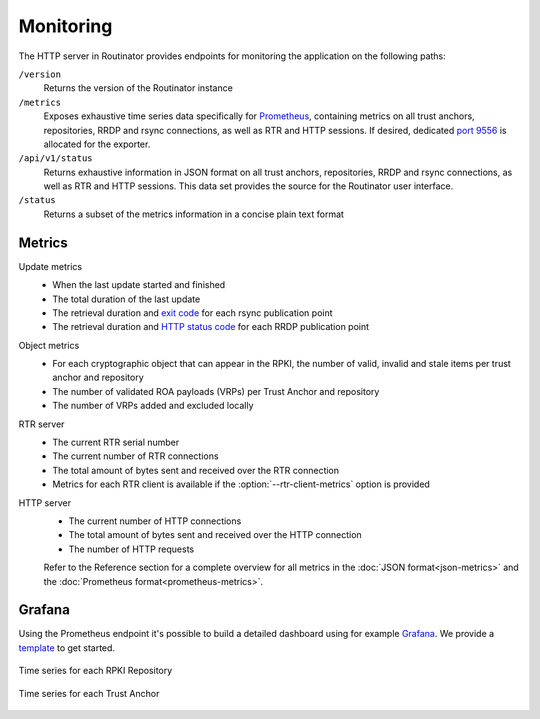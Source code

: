 Monitoring
==========

The HTTP server in Routinator provides endpoints for monitoring the
application on the following paths:

``/version``
    Returns the version of the Routinator instance

``/metrics``
    Exposes exhaustive time series data specifically for `Prometheus
    <https://prometheus.io/>`_, containing metrics on all trust anchors,
    repositories, RRDP and rsync connections, as well as RTR and HTTP
    sessions. If desired, dedicated `port 9556
    <https://github.com/prometheus/prometheus/wiki/Default-port-allocations>`_
    is allocated for the exporter.
     
``/api/v1/status``
    Returns exhaustive information in JSON format on all trust anchors,
    repositories, RRDP and rsync connections, as well as RTR and HTTP
    sessions. This data set provides the source for the Routinator user
    interface.

``/status``
    Returns a subset of the metrics information in a concise plain text
    format

Metrics
-------

Update metrics
  - When the last update started and finished
  - The total duration of the last update
  - The retrieval duration and `exit code
    <https://lxadm.com/Rsync_exit_codes>`_ for each rsync publication point
  - The retrieval duration and `HTTP status code
    <https://en.wikipedia.org/wiki/List_of_HTTP_status_codes>`_ for each RRDP
    publication point 

Object metrics
  - For each cryptographic object that can appear in the RPKI, the number of
    valid, invalid and stale items per trust anchor and repository
  - The number of validated ROA payloads (VRPs) per Trust Anchor and
    repository
  - The number of VRPs added and excluded locally

RTR server
  - The current RTR serial number
  - The current number of RTR connections
  - The total amount of bytes sent and received over the RTR connection
  - Metrics for each RTR client is available if the
    :option:`--rtr-client-metrics` option is provided
  
HTTP server
  - The current number of HTTP connections
  - The total amount of bytes sent and received over the HTTP connection
  - The number of HTTP requests

  Refer to the Reference section for a complete overview for all metrics in
  the :doc:`JSON format<json-metrics>` and the :doc:`Prometheus
  format<prometheus-metrics>`.

Grafana
-------

Using the Prometheus endpoint it's possible to build a detailed dashboard
using for example `Grafana <https://grafana.com>`_. We provide a `template
<https://grafana.com/grafana/dashboards/11922>`_ to get started.

.. figure:: img/routinator-repository-monitoring.png
    :align: center
    :width: 100%
    :alt: Time series for each RPKI Repository

    Time series for each RPKI Repository

.. figure:: img/routinator-trust-anchor-monitoring.png
    :align: center
    :width: 100%
    :alt: Time series for each Trust Anchor

    Time series for each Trust Anchor
